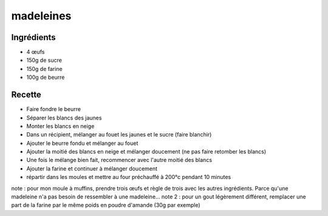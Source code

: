 ==========
madeleines
==========

Ingrédients
===========

- 4 œufs
- 150g de sucre
- 150g de farine
- 100g de beurre


Recette
=======

- Faire fondre le beurre
- Séparer les blancs des jaunes
- Monter les blancs en neige
- Dans un récipient, mélanger au fouet les jaunes et le sucre (faire blanchir)
- Ajouter le beurre fondu et mélanger au fouet
- Ajouter la moitié des blancs en neige et mélanger doucement (ne pas faire retomber les blancs)
- Une fois le mélange bien fait, recommencer avec l'autre moitié des blancs
- Ajouter la farine et continuer à mélanger doucement
- répartir dans les moules et mettre au four préchauffé à 200°c pendant 10 minutes

note : pour mon moule à muffins, prendre trois œufs et règle de trois avec les autres ingrédients. Parce qu'une madeleine n'a pas besoin de ressembler à une madeleine...
note 2 : pour un gout légèrement différent, remplacer une part de la farine par le même poids en poudre d'amande (30g par exemple)



